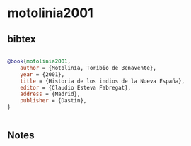 * motolinia2001




** bibtex

#+NAME: bibtex
#+BEGIN_SRC bibtex

@book{motolinia2001,
    author = {Motolinía, Toribio de Benavente},
    year = {2001},
    title = {Historia de los indios de la Nueva España},
    editor = {Claudio Esteva Fabregat},
    address = {Madrid},
    publisher = {Dastin},
}


#+END_SRC




** Notes

